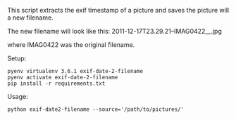 This script extracts the exif timestamp of a picture and saves the picture will
a new filename.

The new filename will look like this:
2011-12-17T23.29.21--IMAG0422__.jpg

where IMAG0422 was the original filename.

Setup:
#+BEGIN_SRC shell
pyenv virtualenv 3.6.1 exif-date-2-filename
pyenv activate exif-date-2-filename
pip install -r requirements.txt
#+END_SRC

Usage:
#+BEGIN_SRC shell
python exif-date2-filename --source='/path/to/pictures/'
#+END_SRC
